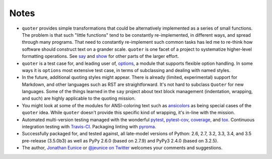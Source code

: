Notes
=====

* ``quoter`` provides simple transformations that could be alternatively
  implemented as a series of small functions. The problem is that
  such "little functions" tend to be constantly re-implemented, in
  different ways, and spread through many programs. That need to
  constantly re-implement such common tasks has led me to re-think
  how software should construct text on a grander scale.  ``quoter``
  is one facet of a project to systematize higher-level formatting
  operations. See `say <http://pypi.python.org/pypi/say>`_ and `show
  <http://pypi.python.org/pypi/show>`_ for other parts of the larger
  effort.

* ``quoter`` is a test case for, and leading user of, `options
  <http://pypi.python.org/pypi/options>`_, a module that supports flexible
  option handling. In some ways it is ``options`` most extensive test
  case, in terms of subclassing and dealing with named styles.

* In the future, additional quoting styles might appear.
  There is already (limited, experimental) support for Markdown,
  and other languages such as RST are straightforward.  It's not
  hard to subclass ``Quoter`` for new languages. Some of the things
  learned in the ``say`` project about text block management
  (indentation, wrapping, and such) are highly applicable to the
  quoting mission.

* You might look at some of the modules for ANSI-coloring text such as
  `ansicolors <https://pypi.python.org/pypi/ansicolors>`_ as being
  special cases of the ``quoter`` idea.  While ``quoter`` doesn't
  provide this specific kind of wrapping, it's in-line with the mission.

* Automated multi-version testing managed with the wonderful
  `pytest <http://pypi.python.org/pypi/pytest>`_,
  `pytest-cov <http://pypi.python.org/pypi/pytest-cov>`_,
  `coverage <http://pypi.python.org/pypi/coverage>`_,
  and `tox <http://pypi.python.org/pypi/tox>`_.
  Continuous integration testing
  with `Travis-CI <https://travis-ci.org/jonathaneunice/textdata>`_.
  Packaging linting with `pyroma <https://pypi.python.org/pypi/pyroma>`_.

* Successfully packaged for, and
  tested against, all late-model versions of Python: 2.6, 2.7, 3.2,
  3.3, 3.4, and 3.5 pre-release (3.5.0b3) as well as PyPy 2.6.0
  (based on 2.7.9) and PyPy3 2.4.0 (based on 3.2.5).

* The author, `Jonathan Eunice <mailto:jonathan.eunice@gmail.com>`_ or
  `@jeunice on Twitter <http://twitter.com/jeunice>`_ welcomes your comments
  and suggestions.
